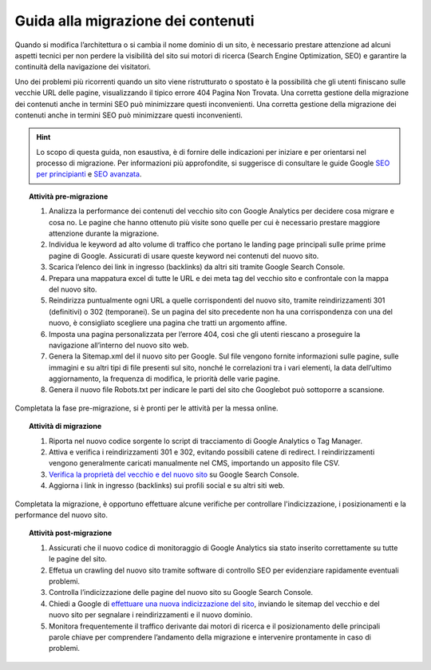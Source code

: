 Guida alla migrazione dei contenuti
===================================

Quando si modifica l’architettura o si cambia il nome dominio di un sito, è necessario prestare attenzione ad alcuni aspetti tecnici per non perdere la visibilità del sito sui motori di ricerca (Search Engine Optimization, SEO) e garantire la continuità della navigazione dei visitatori.

Uno dei problemi più ricorrenti quando un sito viene ristrutturato o spostato è la possibilità che gli utenti finiscano sulle vecchie URL delle pagine, visualizzando il tipico errore 404 Pagina Non Trovata. Una corretta gestione della migrazione dei contenuti anche in termini SEO può minimizzare questi inconvenienti. Una corretta gestione della migrazione dei contenuti anche in termini SEO può minimizzare questi inconvenienti. 

.. hint::
   Lo scopo di questa guida, non esaustiva, è di fornire delle indicazioni per iniziare e per orientarsi nel processo di migrazione. Per informazioni più approfondite, si suggerisce di consultare le guide Google `SEO per principianti <https://developers.google.com/search/docs/beginner/get-started?hl=it>`_ e `SEO avanzata <https://developers.google.com/search/docs/advanced/guidelines/get-started?hl=it>`_.



.. topic:: Attività pre-migrazione
   :class: procedure
   
   1. Analizza la performance dei contenuti del vecchio sito con Google Analytics per decidere cosa migrare e cosa no. Le pagine che hanno ottenuto più visite sono quelle per cui è necessario prestare maggiore attenzione durante la migrazione.
   
   2. Individua le keyword ad alto volume di traffico che portano le landing page principali sulle prime prime pagine di Google. Assicurati di usare queste keyword nei contenuti del nuovo sito.
   
   3. Scarica l’elenco dei link in ingresso (backlinks) da altri siti tramite Google Search Console.
   
   4. Prepara una mappatura excel di tutte le URL e dei meta tag del vecchio sito e confrontale con la mappa del nuovo sito.
   
   5. Reindirizza puntualmente ogni URL a quelle corrispondenti del nuovo sito, tramite reindirizzamenti 301 (definitivi) o 302 (temporanei). Se un pagina del sito precedente non ha una corrispondenza con una del nuovo, è consigliato scegliere una pagina che tratti un argomento affine. 
   
   6. Imposta una pagina personalizzata per l’errore 404, così che gli utenti riescano a proseguire la navigazione all’interno del nuovo sito web.
   
   7. Genera la Sitemap.xml del il nuovo sito per Google. Sul file vengono fornite informazioni sulle pagine, sulle immagini e su altri tipi di file presenti sul sito, nonché le correlazioni tra i vari elementi, la data dell’ultimo aggiornamento, la frequenza di modifica, le priorità delle varie pagine.

   8. Genera il nuovo file Robots.txt per indicare le parti del sito che Googlebot può sottoporre a scansione.

Completata la fase pre-migrazione, si è pronti per le attività per la messa online.

.. topic:: Attività di migrazione
   :class: procedure
   
   1. Riporta nel nuovo codice sorgente lo script di tracciamento di Google Analytics o Tag Manager.
   
   2. Attiva e verifica i reindirizzamenti 301 e 302, evitando possibili catene di redirect. I reindirizzamenti vengono generalmente caricati manualmente nel CMS, importando un apposito file CSV.
   
   3. `Verifica la proprietà del vecchio e del nuovo sito <https://support.google.com/webmasters/answer/9008080>`_ su Google Search Console.
   
   4. Aggiorna i link in ingresso (backlinks) sui profili social e su altri siti web.
   
Completata la migrazione, è opportuno effettuare alcune verifiche per controllare l'indicizzazione, i posizionamenti e la performance del nuovo sito.

.. topic:: Attività post-migrazione
   :class: procedure
   
   1. Assicurati che il nuovo codice di monitoraggio di Google Analytics sia stato inserito correttamente su tutte le pagine del sito.
   
   2. Effetua un crawling del nuovo sito tramite software di controllo SEO per evidenziare rapidamente eventuali problemi.
   
   3. Controlla l’indicizzazione delle pagine del nuovo sito su Google Search Console.
   
   4. Chiedi a Google di `effettuare una nuova indicizzazione del sito <https://developers.google.com/search/docs/advanced/crawling/ask-google-to-recrawl?hl=it>`_, inviando le sitemap del vecchio e del nuovo sito per segnalare i reindirizzamenti e il nuovo dominio.
   
   5. Monitora frequentemente il traffico derivante dai motori di ricerca e il posizionamento delle principali parole chiave per comprendere l’andamento della migrazione e intervenire prontamente in caso di problemi.
